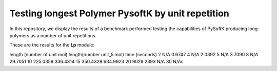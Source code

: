 Testing longest Polymer PysoftK by unit repetition
======================================================

In this repository, we display the results of a benchmark performed testing the capabilities of PySoftK producing long-polymers
as a number of unit repetitions. 


These are the results for the **Lp** module:

length (number of unit.mol) length(number unit_5.mol)   time (seconds)    
2                           N/A   		        0.6747
4			    N/A   			2.0392
5			    N/A   			3.7090 
8			    N/A   			29.7051
10                          225.0359			336.4314
15                          350.4328  			634.9923
20                          9029.2393  			N/A
30                                                      N/As

